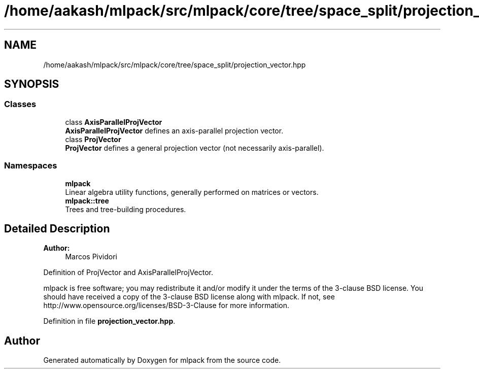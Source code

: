 .TH "/home/aakash/mlpack/src/mlpack/core/tree/space_split/projection_vector.hpp" 3 "Sun Aug 22 2021" "Version 3.4.2" "mlpack" \" -*- nroff -*-
.ad l
.nh
.SH NAME
/home/aakash/mlpack/src/mlpack/core/tree/space_split/projection_vector.hpp
.SH SYNOPSIS
.br
.PP
.SS "Classes"

.in +1c
.ti -1c
.RI "class \fBAxisParallelProjVector\fP"
.br
.RI "\fBAxisParallelProjVector\fP defines an axis-parallel projection vector\&. "
.ti -1c
.RI "class \fBProjVector\fP"
.br
.RI "\fBProjVector\fP defines a general projection vector (not necessarily axis-parallel)\&. "
.in -1c
.SS "Namespaces"

.in +1c
.ti -1c
.RI " \fBmlpack\fP"
.br
.RI "Linear algebra utility functions, generally performed on matrices or vectors\&. "
.ti -1c
.RI " \fBmlpack::tree\fP"
.br
.RI "Trees and tree-building procedures\&. "
.in -1c
.SH "Detailed Description"
.PP 

.PP
\fBAuthor:\fP
.RS 4
Marcos Pividori
.RE
.PP
Definition of ProjVector and AxisParallelProjVector\&.
.PP
mlpack is free software; you may redistribute it and/or modify it under the terms of the 3-clause BSD license\&. You should have received a copy of the 3-clause BSD license along with mlpack\&. If not, see http://www.opensource.org/licenses/BSD-3-Clause for more information\&. 
.PP
Definition in file \fBprojection_vector\&.hpp\fP\&.
.SH "Author"
.PP 
Generated automatically by Doxygen for mlpack from the source code\&.

